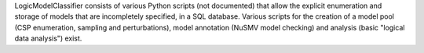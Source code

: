 
.. title: LogicModelClassifier
.. tags: tools, related-groups
.. description: A comprehensive number of Python scripts that allow the specification, management and analysis of model pools
.. link: 
.. type: text
.. website: http://sourceforge.net/projects/logicmodelclassifier
.. related-groups: fu-berlin
.. formats: 
.. features:


.. tool_header::


LogicModelClassifier consists of various Python
scripts (not documented) that allow the explicit enumeration and storage
of models that are incompletely specified, in a SQL database. Various
scripts for the creation of a model pool (CSP enumeration, sampling and
perturbations), model annotation (NuSMV model checking) and analysis
(basic "logical data analysis") exist.

.. ref:: 


.. tool_info::


